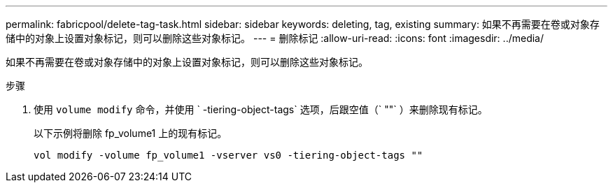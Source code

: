 ---
permalink: fabricpool/delete-tag-task.html 
sidebar: sidebar 
keywords: deleting, tag, existing 
summary: 如果不再需要在卷或对象存储中的对象上设置对象标记，则可以删除这些对象标记。 
---
= 删除标记
:allow-uri-read: 
:icons: font
:imagesdir: ../media/


[role="lead"]
如果不再需要在卷或对象存储中的对象上设置对象标记，则可以删除这些对象标记。

.步骤
. 使用 `volume modify` 命令，并使用 ` -tiering-object-tags` 选项，后跟空值（` ""` ）来删除现有标记。
+
以下示例将删除 fp_volume1 上的现有标记。

+
[listing]
----
vol modify -volume fp_volume1 -vserver vs0 -tiering-object-tags ""
----

